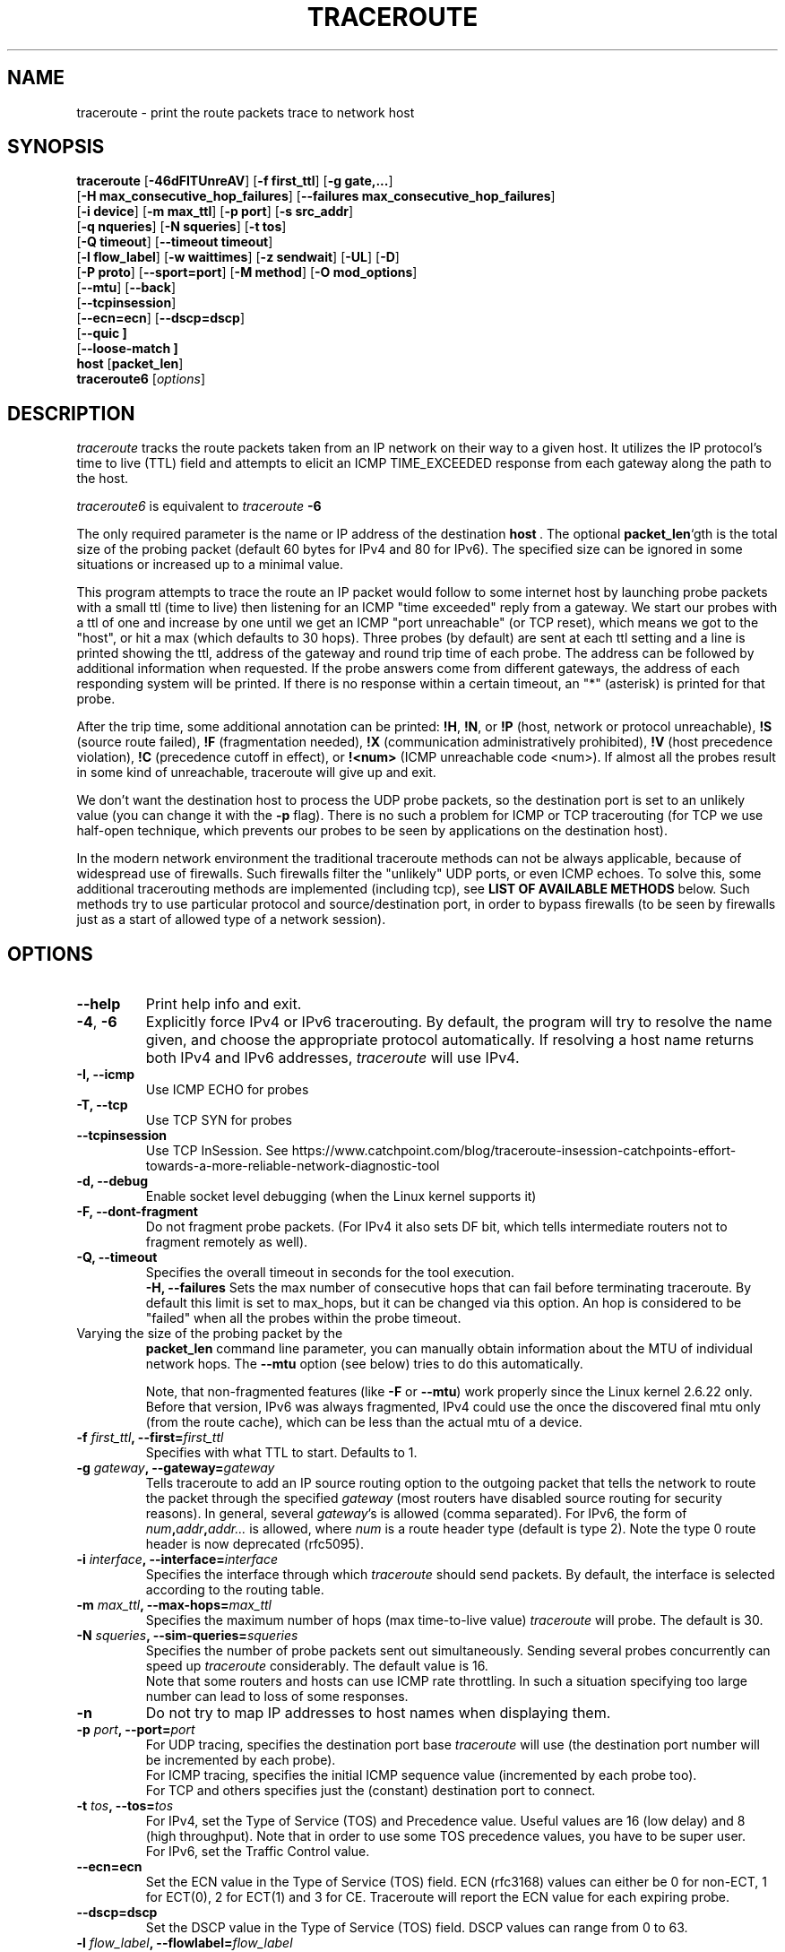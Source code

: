 .\" Copyright(c)  2023   Alessandro Improta, Luca Sani, Catchpoint Systems, Inc.
.\" Copyright (c)  2006   Dmitry Butskoy (dmitry@butskoy.name)
.\" License: GPL v2 or any later version
.\" See COPYING for the status of this software
.TH TRACEROUTE 8 "27 October 2023" "Traceroute" "Traceroute For Linux"
.\" .UC 6
.SH NAME
traceroute \- print the route packets trace to network host
.SH SYNOPSIS
.na
.BR traceroute " [" \-46dFITUnreAV "] [" "\-f first_ttl" "] [" "\-g gate,..." ]
.br
.ti +8
.BR "" [ "-H max_consecutive_hop_failures" "] [" "--failures max_consecutive_hop_failures" "]
.ti +8
.BR "" [ "-i device" "] [" "-m max_ttl" "] [" "-p port" "] [" "-s src_addr" ]
.br
.ti +8
.BR "" [ "-q nqueries" "] [" "-N squeries" "] [" "-t tos" ]
.ti +8
.BR "" [ "-Q timeout" "] [" "--timeout timeout" "]
.br
.ti +8
.BR "" [ "-l flow_label" "] [" "-w waittimes" "] [" "-z sendwait" "] [" "-UL" "] [" "-D" ]
.br
.ti +8
.BR "" [ "-P proto" "] [" "--sport=port" "] [" "-M method" "] [" "-O mod_options" ]
.br
.ti +8
.BR "" [ "--mtu" "] [" "--back" ]
.br
.ti +8
.BR "" [ "--tcpinsession" "]
.br
.ti +8
.BR "" [ "--ecn=ecn" "] [" "--dscp=dscp" "]
.br
.ti +8
.BR "" [ "--quic ]
.br
.ti +8
.BR "" [ "--loose-match ]
.br
.BR host " [" "packet_len" "]"
.br
.BR traceroute6
.RI " [" options ]
.ad
.SH DESCRIPTION
.I traceroute
tracks the route packets taken from an IP network on their
way to a given host. It utilizes the IP protocol's time to live (TTL) field
and attempts to elicit an ICMP TIME_EXCEEDED response from each gateway
along the path to the host.
.P
.I traceroute6
is equivalent to
.I traceroute
.B \-6
.PP
The only required parameter is the name or IP address of the
destination
.BR host \ .
The optional
.B packet_len\fR`gth
is the total size of the probing packet (default 60 bytes
for IPv4 and 80 for IPv6). The specified size can be ignored
in some situations or increased up to a minimal value.
.PP
This program attempts to trace the route an IP packet would follow to some
internet host by launching probe
packets with a small ttl (time to live) then listening for an
ICMP "time exceeded" reply from a gateway.  We start our probes
with a ttl of one and increase by one until we get an ICMP "port
unreachable" (or TCP reset), which means we got to the "host", or hit a max (which
defaults to 30 hops). Three probes (by default) are sent at each ttl setting
and a line is printed showing the ttl, address of the gateway and
round trip time of each probe. The address can be followed by additional
information when requested. If the probe answers come from
different gateways, the address of each responding system will
be printed.  If there is no response within a certain timeout,
an "*" (asterisk) is printed for that probe.
.PP
After the trip time, some additional annotation can be printed:
.BR !H ,
.BR !N ,
or
.B !P
(host, network or protocol unreachable),
.B !S
(source route failed),
.B !F
(fragmentation needed),
.B !X
(communication administratively prohibited),
.B !V
(host precedence violation),
.B !C
(precedence cutoff in effect), or
.B !<num>
(ICMP unreachable code <num>).
If almost all the probes result in some kind of unreachable, traceroute
will give up and exit.
.PP
We don't want the destination host to process the UDP probe packets,
so the destination port is set to an unlikely value (you can change it with the
.B \-p
flag). There is no such a problem for ICMP or TCP tracerouting (for TCP we
use half-open technique, which prevents our probes to be seen by applications
on the destination host).
.PP
In the modern network environment the traditional traceroute methods
can not be always applicable, because of widespread use of firewalls.
Such firewalls filter the "unlikely" UDP ports, or even ICMP echoes.
To solve this, some additional tracerouting methods are implemented
(including tcp), see
.B LIST OF AVAILABLE METHODS
below. Such methods try to use particular protocol
and source/destination port, in order to bypass firewalls (to be seen
by firewalls just as a start of allowed type of a network session).
.SH OPTIONS
.TP
.BI \--help
Print help info and exit.
.TP
.BR \-4 ", " \-6
Explicitly force IPv4 or IPv6 tracerouting. By default, the program
will try to resolve the name given, and choose the appropriate
protocol automatically. If resolving a host name returns both
IPv4 and IPv6 addresses,
.I traceroute
will use IPv4.
.TP
.B \-I, \-\-icmp
Use ICMP ECHO for probes
.TP
.B \-T, \-\-tcp
Use TCP SYN for probes
.TP
.B \-\-tcpinsession
Use TCP InSession. See https://www.catchpoint.com/blog/traceroute-insession-catchpoints-effort-towards-a-more-reliable-network-diagnostic-tool
.TP
.B \-d, --debug
Enable socket level debugging (when the Linux kernel supports it)
.TP
.B \-F, --dont-fragment
Do not fragment probe packets. (For IPv4 it also sets DF bit, which tells
intermediate routers not to fragment remotely as well).
.TP
.B \-Q, --timeout
Specifies the overall timeout in seconds for the tool execution.
.br
.B \-H, --failures
Sets the max number of consecutive hops that can fail before terminating traceroute.
By default this limit is set to max_hops, but it can be changed via this option.
An hop is considered to be "failed" when all the probes within the probe timeout.
.TP

.br
Varying the size of the probing packet by the
.B packet_len
command line parameter, you can manually obtain information
about the MTU of individual network hops. The
.B \--mtu
option (see below) tries to do this automatically.
.br

.br
Note, that non-fragmented features (like
.B \-F
or
.B \--mtu\fR)
work properly since the Linux kernel 2.6.22 only.
Before that version, IPv6 was always fragmented, IPv4 could use
the once the discovered final mtu only (from the route cache), which can be
less than the actual mtu of a device.
.TP
.BI \-f " first_ttl" ", --first=" first_ttl
Specifies with what TTL to start. Defaults to 1.
.TP
.BI \-g " gateway" ", --gateway=" gateway
Tells traceroute to add an IP source routing option to the outgoing
packet that tells the network to route the packet through the
specified
.IR gateway
(most routers have disabled source routing for security reasons).
In general, several
.IR gateway\fR's
is allowed (comma separated). For IPv6, the form of
.IR num\fB,\fIaddr\fB,\fIaddr...
is allowed, where
.IR num
is a route header type (default is type 2). Note the type 0 route header
is now deprecated (rfc5095).
.TP
.BI \-i " interface" ", --interface=" interface
Specifies the interface through which
.I traceroute
should send packets. By default, the interface is selected
according to the routing table.
.TP
.BI \-m " max_ttl" ", --max-hops=" max_ttl
Specifies the maximum number of hops (max time-to-live value)
.I traceroute
will probe. The default is 30.
.TP
.BI \-N " squeries" ", --sim-queries=" squeries
Specifies the number of probe packets sent out simultaneously.
Sending several probes concurrently can speed up
.I traceroute
considerably. The default value is 16.
.br
Note that some routers and hosts can use ICMP rate throttling. In such
a situation specifying too large number can lead to loss of some responses.
.TP
.BI \-n
Do not try to map IP addresses to host names when displaying them.
.TP
.BI \-p " port" ", --port=" port
For UDP tracing, specifies the destination port base
.I traceroute
will use (the destination port number will be incremented by each probe).
.br
For ICMP tracing, specifies the initial ICMP sequence value (incremented
by each probe too).
.br
For TCP and others specifies just the (constant) destination
port to connect.
.TP
.BI \-t " tos" ", --tos=" tos
For IPv4, set the Type of Service (TOS) and Precedence value. Useful values
are 16 (low delay) and 8 (high throughput). Note that in order to use
some TOS precedence values, you have to be super user.
.br
For IPv6, set the Traffic Control value.
.TP
.BI \-\-ecn=ecn
Set the ECN value in the Type of Service (TOS) field. ECN (rfc3168) values can either
be 0 for non-ECT, 1 for ECT(0), 2 for ECT(1) and 3 for CE. Traceroute will
report the ECN value for each expiring probe.
.TP
.BI \-\-dscp=dscp
Set the DSCP value in the Type of Service (TOS) field. DSCP values can range from
0 to 63.
.TP
.BI \-l " flow_label" ", --flowlabel=" flow_label
Use specified flow_label for IPv6 packets.
.TP
.BI \-w " max\fR[\fB,\fIhere\fB,\fInear\fR]" ", --wait=" max\fR[\fB,\fIhere\fB,\fInear\fR]
Determines how long to wait for a response to a probe.
.br

.br
There are three (in general) float values separated by a comma
(or a slash).
.IR Max
specifies the maximum time (in seconds, default 5.0) to wait, in any case.
.br

.br
Traditional traceroute implementation always waited whole
.IR max
seconds for any probe. But if we already have some replies from the
.B same
hop, or even from some
.B next
hop, we can use the round trip time of such a reply as a hint
to determine the actual reasonable amount of time to wait.
.br

.br
The optional
.IR here
(default 3.0) specifies a factor to multiply the round trip time of an already
received response from the
.B same
hop. The resulting value is used as a timeout for the probe, instead of 
(but no more than)
.IR max\fR.
The optional
.IR near
(default 10.0) specifies a similar factor for a response from some
.B next
hop.
(The time of the first found result is used in both cases).
.br

.br
First, we look for the
.B same
hop (of the probe which will be printed first from now).
If nothing found, then look for some
.B next
hop. If nothing found, use
.IR max\fR.
If
.IR here
and/or
.IR near
have zero values, the corresponding computation is skipped.
.br
.IR Here
and
.IR near
are always set to zero if only
.IR max
is specified (for compatibility with previous versions).
.TP
.BI \-q " nqueries" ", --queries=" nqueries
Sets the number of probe packets per hop. The default is 3.
.TP
.BI \-r
Bypass the normal routing tables and send directly to a host on
an attached network.  If the host is not on a directly-attached
network, an error is returned.  This option can be used to ping a
local host through an interface that has no route through it.
.TP
.BI \-s " source_addr" ", --source=" source_addr
Chooses an alternative source address. Note that you must select the
address of one of the interfaces.
By default, the address of the outgoing interface is used.
.TP
.BI \-z " sendwait" ", --sendwait=" sendwait
Minimal time interval between probes (default 0).
If the value is more than 10, then it specifies a number in milliseconds,
else it is a number of seconds (float point values allowed too).
Useful when some routers use rate-limit for ICMP messages.
.TP
.B \-e, \-\-extensions
Show ICMP extensions (rfc4884). The general form is
.I CLASS\fB/\fITYPE\fB:
followed by a hexadecimal dump.
The MPLS (rfc4950) is shown parsed, in a form:
.B MPLS:L=\fIlabel\fB,E=\fIexp_use\fB,S=\fIstack_bottom\fB,T=\fITTL
(more objects separated by
.B /
).
.TP
.B \-A, \-\-as\-path\-lookups
Perform AS path lookups in routing registries and print results
directly after the corresponding addresses.
.TP
.B \-V, \-\-version
Print the version and exit.
.br
.P
There are additional options intended for advanced usage
(such as alternate trace methods etc.):
.TP
.B \--sport\fR=\fIport
Chooses the source port to use. Implies
.B \-N\ 1\fR\ -w\ 5 .
Normally source ports (if applicable) are chosen by the system.
.TP
.B \--fwmark\fR=\fImark
Set the firewall mark for outgoing packets (since the Linux kernel 2.6.25).
.TP
.BI \-M " method" ", --module=" name
Use specified method for traceroute operations. Default traditional udp method
has name
.IR default ,
icmp
.BR "" ( "-I" ) "
and tcp
.BR "" ( "-T" ) "
have names
.I icmp
and
.I tcp
respectively.
.br
Method-specific options can be passed by
.BR \-O\  .
Most methods have their simple shortcuts,
.BR "" ( "-I " means " -M icmp" ,
etc).
.TP
.BI \-O " option" ", --options=" options
Specifies some method-specific option. Several options are separated by comma (or use several
.B \-O
on cmdline).
Each method may have its own specific options, or many not have them at all.
To print information about available options, use
.BR \-O\ help .
.TP
.B \-U, \-\-udp
Use UDP to particular destination port for tracerouting (instead of increasing
the port per each probe). Default port is 53 (dns).
.TP
.BI \-UL
Use UDPLITE for tracerouting (default port is 53).
.TP
.B \-D, \-\-dccp
Use DCCP Requests for probes.
.TP
.BI \-P " protocol" ", --protocol=" protocol
Use raw packet of specified protocol for tracerouting. Default protocol is
253 (rfc3692).
.TP
.BI \--mtu
Discover MTU along the path being traced. Implies
.BR \-F\ \-N\ 1 .
New
.I mtu
is printed once in a form of
.B F=\fINUM
at the first probe of a hop which requires such
.I mtu
to be reached. (Actually, the correspond "frag needed" icmp message
normally is sent by the previous hop).
.br

.br
Note, that some routers might cache once the seen information
on a fragmentation. Thus you can receive the final mtu from a closer hop.
Try to specify an unusual
.I tos
by
.B \-t
, this can help for one attempt (then it can be cached there as well).
.br
See
.B \-F
option for more info.
.TP
.BI \--back
Print the number of backward hops when it seems different with the forward
direction. This number is guessed in assumption that remote hops send reply
packets with initial ttl set to either 64, or 128 or 255 (which seems
a common practice). It is printed as a negate value in a form of '-NUM' .
.TP
.BI \--quic
Use QUIC Initial packets for probes
.TP
.BI \--loose-match
Run in "Loose match" mode. When running in this mode traceroute opens an additional
raw ICMP socket (the same used to report ToS/DSCP/ECN value in output)
where all ICMP error packets (e.g. ICMP_TTL_EXCEEDED) are received and filtered
ignoring the source address of the encapsulated probe - hereafter called the offending probe.
This allows traceroute to run properly in Azure environments, where the source IP of the
offending probe is left to the public IP address of the Azure network instead
of being translated back to the private address of the original sending interface.
This is problematic because ICMP error packets having this characterstic are discarded
by the kernel and thus they are never delivered to the application layer (traceroute).
Note that probes are sent in the same way as usual, i.e. via the dedicated protocol
sockets.
.br

.br
Skipping the check on the source address of the offending probe leaves enough checks to be sure that
the ICMP error packet is acceptable, and specifically that does not belong to another
traceroute process running on the same machine. Please note that the ICMP error
packet is actually addressed to the machine itself and thus is delievered to the raw ICMP socket.
These are the explicit checks done in the loose match scenario depending on the protocol being used:

.RS
.BI UDP:
An ICMP error packet is accepted if the destination IP, destination and source port of the
offending probe are equal to the destination IP, destination and source port of a probe sent.
Note that when running in UDP mode, the source port of the probe sent is determined
by the OS via the `bind` syscall, thus it is ensured to be unique across processes.
Note also that the source UDP port is preserved (or translated back) correctly
for this reason can be used in the checks (differently from the source IP).

.br
.BI ICMP:
An ICMP error packet is accepted if the Identifier and Sequence number fields
of the offending probe are equal to the Identfier and Sequence number fields of a
probe sent. Note that the Identifier field is the PID of the running
traceroute, thus it is ensured to be unique across processes.

.br
.BI TCP\ and\ TCP\ InSession:
An ICMP error packet is accepted if the destination IP, destination and source port
of the offending probe are equal to the destination IP, destination and source port of a
probe sent. Note that when running in TCP mode, the source port of the probe sent is determined
by the OS via the `bind` syscall, thus it is ensured to be unique across processes.
Note also that the source TCP port is preserved (or translated back) correctly
for this reason can be used in the checks (differently from the source IP).
Note that in TCP and Tcp InSession mode the destination port is preserved
across probes.
Note also that the source TCP port is preserved (or translated back) correctly
for this reason can be used in the checks (differently from the source IP).

.br
.BI QUIC:
(type)
An ICMP error packet is accepted if the destination IP, destination and source port of the
offending probe are equal to the destination IP, destination and source port of a probe sent.
Please note that when running in QUIC mode, the source port of the sent probe is determined
by the OS via the `bind` syscall, thus it is ensured to be unique across processes.
Note that in QUIC mode the destination port is preserved
across probes.
Note also that the source QUIC port is preserved (or translated back) correctly
for this reason can be used in the checks (differently from the source IP).
.br

.br
Note that this mode works provided that ICMP inbound packets are allowed on the machine
where traceroute is running. On Azure they are not allowed by default and they 
can be enabled provided that the Azure VM has also assigned a public IP.
.RE

.TP
.BI \--disable-extra-ping
Some methods may trigger an extra ping at the end if some conditions specific to the method are met. 
This consist in sending
.BI nqueries
probes at destination.
The extra pings are reported after the last hop and are preceeded by a "+" symbol. 
The number of the last hop is repeated, highlighting that these are extra pings for 
the hop that reached the destination. This option is to disable the extra ping
mechanism regardles whether the method-specific conditions are met or not.

.br

.SH LIST OF AVAILABLE METHODS
In general, a particular traceroute method may have to be chosen by
.BR \-M\ name ,
but most of the methods have their simple cmdline switches
(you can see them after the method name, if present).
.SS default
The traditional, ancient method of tracerouting. Used by default.
.P
Probe packets are udp datagrams with so-called "unlikely" destination ports.
The "unlikely" port of the first probe is 33434, then for each next probe
it is incremented by one. Since the ports are expected to be unused,
the destination host normally returns "icmp unreach port" as a final response.
(Nobody knows what happens when some application listens for such ports,
though).
.P
This method is allowed for unprivileged users.
.SS icmp \  \  \  \-I
Most usual method for now, which uses icmp echo packets for probes.
.br
If you can ping(8) the destination host, icmp tracerouting is applicable
as well.
.P
This method may be allowed for unprivileged users
since the kernel 3.0 (IPv4, for IPv6 since 3.11), which supports new
.I dgram icmp
(or
.IR \fR"\fIping\fR")
sockets. To allow such sockets, sysadmin should provide
.I net/ipv4/ping_group_range
sysctl range to match any group of the user.
.br
Options:
.TP
.B raw
Use only raw sockets (the traditional way).
.br
This way is tried first by default (for compatibility reasons),
then new dgram icmp sockets as fallback.
.TP
.B dgram
Use only dgram icmp sockets.
.SS tcp \  \  \  \ \-T
Well-known modern method, intended to bypass firewalls.
.br
Uses the constant destination port (default is 80, http).
.P
If some filters are present in the network path, then most probably
any "unlikely" udp ports (as for
.I default
method) or even icmp echoes (as for
.IR icmp )
are filtered, and whole tracerouting will just stop at such a firewall.
To bypass a network filter, we have to use only allowed protocol/port
combinations. If we trace for some, say, mailserver, then more likely
.B \-T \-p 25
can reach it, even when
.B \-I
can not.
.P
This method uses well-known "half-open technique", which prevents
applications on the destination host from seeing our probes at all.
Normally, a tcp syn is sent. For non-listened ports we receive tcp reset,
and all is done. For active listening ports we receive tcp syn+ack, but
answer by tcp reset (instead of expected tcp ack), this way the remote tcp
session is dropped even without the application ever taking notice.
.P
There is a couple of options for
.I tcp
method:
.TP
.B syn,ack,fin,rst,psh,urg,ece,cwr
Sets specified tcp flags for probe packet, in any combination.
.TP
.B flags\fR=\fInum
Sets the flags field in the tcp header exactly to
.IR num .
.TP
.B ecn
Send syn packet with tcp flags ECE and CWR (for Explicit Congestion
Notification, rfc3168).
.IP
Extra pings may be launched at the end of the traceroute to 
allow the proper reporting of TCP flags in case ECN has been set. In detail, the 
extra pings are run if the following three conditions are met: i) the IP level 
ECN value - herafter called IP-ECN - provided as input via the --ecn option is greater 
than zero; ii) the TCP info option is set; iii) the TCP ECN is in use - either explicitly
via the TCP ecn option or implicitly via the /proc/sys/net/ipv4/tcp_ecn value.
The extra pings consist in sending nqueries probes to the last hop with 
IP-ECN set to zero. Indeed, it has been experimentally observed that sending a SYN
with ECE and CWR flags set to 1 and an IP-ECN value different from zero may cause a 
destination supporting ECN mechanism to send a SYN with ECE flag not set, thus claiming
that ECN mechanism is not supported. This is likely to happen because the original
rfc3168 does not allow TCP control packets (like a SYN) to have an IP-ECN value
different from zero.

.TP
.B sack,timestamps,window_scaling
Use the corresponding tcp header option in the outgoing probe packet.
.TP
.B sysctl
Use current sysctl
.IR "" ( "/proc/sys/net/*" )
setting for the tcp header options above and
.BR ecn 
or
.BR acc-ecn .
Always set by default, if nothing else specified.
.TP
.B mss\fR=\fInum
Use value of
.I num
for maxseg tcp header option (when
.BR syn ).
.TP
.B info
Print tcp flags of final tcp replies when the target host is reached.
Allows to determine whether an application listens the port and
other useful things. This option is valid also for
.BR tcpinsession
mode.
.TP
.B acc-ecn
Send syn packet with tcp flags ECE, CWR and AE for AccECN checks.
.IP
Used in conjunction with the TCP
.BR info 
option, this can be useful to check whether the target host supports AccECN, similarly
to what can be done with the
.BR ecn 
option.
At the time of writing this manual AccECN mechanism for TCP is not yet an RFC
and the latest proposed standard is the number 27 (https://datatracker.ietf.org/doc/html/draft-ietf-tcpm-accurate-ecn-27).
.P
Default options is
.BR syn,sysctl .
.br
.SS tcpconn
An initial implementation of tcp method, simple using connect(2) call,
which does full tcp session opening. Not recommended for normal use, because
a destination application is always affected (and can be confused).
.SS udp \  \  \  \ \-U
Use udp datagram with constant destination port (default 53, dns).
.br
Intended to bypass firewall as well. 
.P
Note, that unlike in
.I tcp
method, the correspond application on the destination host
.B always
receive our probes (with random data), and most can easily be confused
by them. Most cases it will not respond to our packets though, so we will never
see the final hop in the trace. (Fortunately, it seems that at least
dns servers replies with something angry).
.P
This method is allowed for unprivileged users.
.SS udplite \  \ \-UL
Use udplite datagram for probes (with constant destination port,
default 53).
.P
This method is allowed for unprivileged users.
.br
Options:
.TP
.B coverage\fR=\fInum
Set udplite send coverage to
.IR num .
.SS dccp \  \ \-D
Use DCCP Request packets for probes (rfc4340).
.P
This method uses the same "half-open technique" as used for TCP.
The default destination port is 33434.
.P
Options:
.TP
.B service\fR=\fInum
Set DCCP service code to
.IR num
(default is 1885957735).
.SS raw \  \  \  \ \-P proto
Send raw packet of protocol
.IR proto .
.br
No protocol-specific headers are used, just IP header only.
.br
Implies
.B \-N\ 1\fR\ -w\ 5 .
.br
Options:
.TP
.B protocol\fR=\fIproto
Use IP protocol
.I proto
(default 253).
.SS tcpinsession
Opens a TCP connection with the destination and sends TCP probes within the opened connection.
The default destination port is 80.
.P
This method prevents false packet loss introduced by firewall and router configurations related to
security and ensures that packets follow a single flow, akin to a regular TCP session, to bypass load-balanced routers.
.P
With this method most of the usual TCP options are not available, because probes being sent are data probes.
Thus it does not make sense -- for example -- to allow to set a SYN flag to data probes. The only option
available for this method is the
.BR info
option which behaves exacly like the 
.BR tcp
option.
.P
This method uses the connect() syscall to open the session with the destination,
thus the content of /proc/sys/net/ipv4/* affects the flags and options sent during
the TCP handshake.

.SS quic
Performs a QUIC-based traceroute. QUIC Initial packets containing a CRYPTO
frame are used as probes. If the destination is reached and replies with a 
QUIC packet, its type is included into the probe output to distinguish it from 
an ICMP error that can be returned by the destination too (typically a port unreachable).
QUIC version currently supported is 1 and QUIC Probes are encrypted/decrypted
according to RFC9000/RFC9001. Retry packets are handled as per RFC, to maximize
the possiblity to get an Initial packet from the destination and the ECN
counters. Encryption and decryption routeines leverage openssl3, which is a required
dependency to run and compile the tool. If openssl3 is not available the tool
can still be compiled, but the QUIC method will not be available.
.br

.br
When a QUIC packet is received, additional information about the packet type
is reported within `< >`. The format is `<Q:packet type>`, where the following
packet types are expected:
.P
.RS
.BI I 
Initial packet.
.br

.br
.BI R 
Retry packet.
.br

.br
.BI V 
Version Negotiation packet.
.br

.br
.BI U
(type)
Unexpected QUIC packet with its hex type.
.RE

Since this version of traceroute handles also Retry packets,
when a Retry packet is received the format will be <Q:R+I>.
.br

.br
When a non-zero ECN value is provided as input and the destination replies
with a packet (typically an Initial packet) containing an ACK frame that includes
ECN counters (0x03), information about the value of the counters are reported
within `< >`. The format is <ECT0:val,ECT1:val,ECN-CE:val>, where ECT0, ECT1
and ECN-CE are respectively the counters for the ECN codepoints ECT(0) (0x02),
ECT(1) (0x01) and CE (0x03).
.br
Options:
.TP
.B print_dest_rtt_mode\fR=\fImode
Controls which RTT(s) to print when a Retry packet is received. Possible modes are:
.br

.br
.BI all 
(deafult): prints the RTT of both the Retry and Initial packets. The two RTTs are separated by a `+`.
.br

.br
.BI first
prints the RTT of the Initial packet.
.br

.br
.BI last
prints the RTT of the Retry packet.
.br

.br
.BI sum
prints the RTT as the sum of the Retry and Initial packets RTT.

.SH NOTES
.PP
To speed up work, normally several probes are sent simultaneously.
On the other hand, it creates a "storm of packages", especially
in the reply direction. Routers can throttle the rate of icmp responses,
and some of replies can be lost. To avoid this, decrease the number
of simultaneous probes, or even set it to 1 (like in initial traceroute
implementation), i.e.
.B \-N 1
.PP
The final (target) host can drop some of the simultaneous probes,
and might even answer only the latest ones. It can lead to extra
"looks like expired" hops near the final hop. We use a smart algorithm
to auto-detect such a situation, but if it cannot help in your case, just use
.B \-N 1
too.
.PP
For even greater stability you can slow down the program's work by
.B \-z
option, for example use
.B \-z 0.5
for half-second pause between probes.
.PP
To avoid an extra waiting, we use adaptive algorithm for timeouts (see
.B \-w
option for more info). It can lead to premature expiry
(especially when response times differ at times) and printing "*"
instead of a time. In such a case, switch this algorithm off, by specifying
.B \-w
with the desired timeout only (for example,
.B \-w 5\fR).
.PP
If some hops report nothing for every method, the last chance to obtain
something is to use
.B ping -R
command (IPv4, and for nearest 8 hops only).
.SH SEE ALSO
.BR ping (8),
.BR ping6 (8),
.BR tcpdump (8),
.BR netstat (8)
